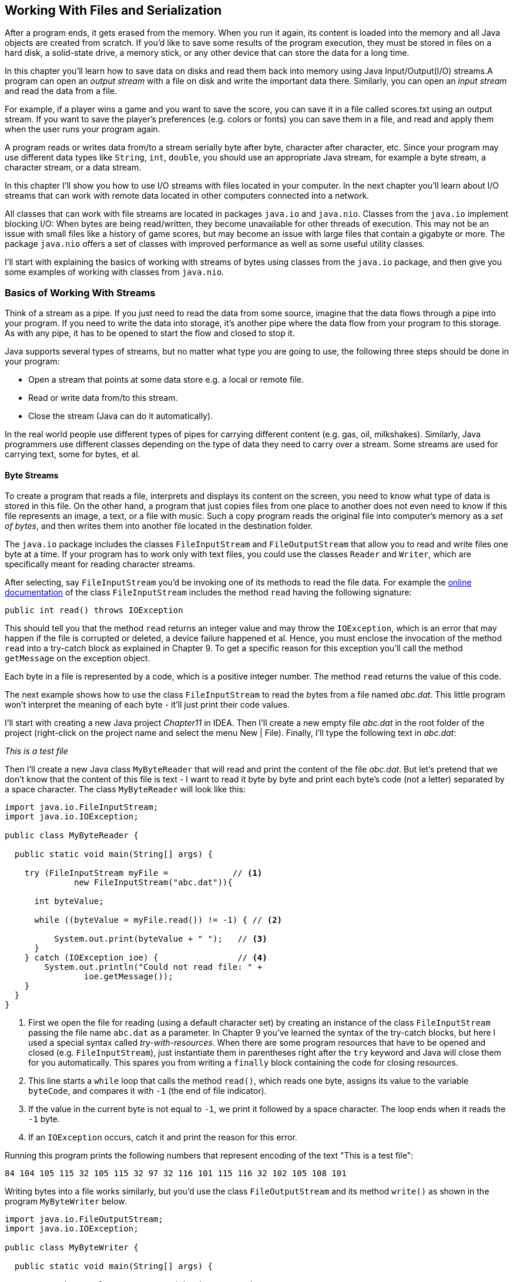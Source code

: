 :toc-placement!:
:imagesdir: .

== Working With Files and Serialization 

After a program ends, it gets erased from the memory. When you run it again, its content is loaded into the memory and all Java objects are created from scratch. If you’d like to save some results of the program execution, they must be stored in files on a hard disk, a solid-state drive, a memory stick, or any other device that can store the data for a long time.  

In this chapter you’ll learn how to save data on disks and read them back into memory using Java Input/Output(I/O) streams.A program can open an _output stream_ with a file on disk and write the important data there. Similarly, you can open an _input stream_ and read the data from a file. 

For example, if a player wins a game and  you want to save the score, you can save it in a file called scores.txt using an output stream. If you want to save the player's preferences (e.g. colors or fonts) you can save them in a file, and read and apply them when the user runs your program again.

A program reads or writes data from/to a stream serially byte after byte, character after character, etc.  Since your program may use different data types like `String`, `int`, `double`, you should use an appropriate Java stream, for example a byte stream, a character stream, or a data stream. 

In this chapter I'll show you how to use I/O streams with files located in your computer. In the next chapter you'll learn about I/O streams that can work with remote data located in other computers connected into a network. 

All classes that can work with file streams are located in packages  `java.io` and `java.nio`.  Classes from the `java.io`  
implement blocking I/O: When bytes are being read/written, they become unavailable for other threads of execution. This may not be an issue with small files like a history of game scores, but may become an issue with large files that contain a gigabyte or more. The package `java.nio` offers a set of classes with improved performance as well as some useful utility classes.

I'll start with explaining the basics of working with streams of bytes using classes from the `java.io` package, and then give you some examples of working with classes from `java.nio`.

=== Basics of Working With Streams

Think of a stream as a pipe. If you just need to read the data from some source, imagine that the data flows through a pipe into your program. If you need to write the data into storage, it's another pipe where the data flow from your program to this storage. As with any pipe, it has to be opened to start the flow and closed to stop it.

Java supports several types of streams, but no matter what type you are going to use, the following three steps should be done in your program:

• Open a stream that points at some data store e.g. a local or remote file.

• Read or write data from/to this stream. 

• Close the stream (Java can do it automatically).
 
In the real world people use different types of pipes for carrying different content (e.g. gas, oil, milkshakes). Similarly, Java programmers use different classes depending on the type of data they need to carry over a stream. Some streams are used for carrying text, some for bytes, et al. 

==== Byte Streams

To create a program that reads a file, interprets and displays its content on the screen, you need to know what type of data is stored in this file. On the other hand, a program that just copies files from one place to another does not even need to know if this file represents an image, a text, or a file with music. Such a copy program reads the original file into computer's memory as a _set of bytes_, and then writes them into another file located in the destination folder. 

The `java.io` package includes the classes `FileInputStream` and `FileOutputStream` that allow you to read and write files one byte at a time. If your program has to work only with text files, you could use the classes `Reader` and `Writer`, which are specifically meant for reading character streams. 

After selecting, say `FileInputStream` you'd be invoking one of its methods to read the file data. For example the http://docs.oracle.com/javase/8/docs/api/java/io/FileInputStream.html[online documentation] of the class `FileInputStream` includes the method `read` having the following signature:

[source, java]
----
public int read() throws IOException
----

This should tell you that the method `read` returns an integer value and may throw the `IOException`, which is an error that may happen if the file is corrupted or deleted, a device failure happened et al. Hence, you must enclose the invocation of the method `read` into a try-catch block as explained in Chapter 9. To get a specific reason for this exception you'll call the method `getMessage` on the exception object.

Each byte in a file is represented by a code, which is a positive integer number. The method `read` returns the value of this code.

The next example shows how to use the class `FileInputStream` to read the bytes from a file named _abc.dat_. This little program won't interpret the meaning of each byte - it'll just print their code values.

I'll start with creating a new Java project _Chapter11_ in IDEA. Then I'll create a new empty file _abc.dat_ in the root folder of the project (right-click on the project name and select the menu New | File). Finally, I'll type the following text in _abc.dat_:

_This is a test file_

Then I'll create a new Java class `MyByteReader` that will read and print the content of the file _abc.dat_. But let's pretend that we don't know that the content of this file is text - I want to read it byte by byte and print each byte's code (not a letter) separated by a space character. The class `MyByteReader` will look like this:

[source, java]
----
import java.io.FileInputStream;              
import java.io.IOException;

public class MyByteReader {

  public static void main(String[] args) {

    try (FileInputStream myFile =             // <1>
              new FileInputStream("abc.dat")){

      int byteValue;

      while ((byteValue = myFile.read()) != -1) { // <2>

          System.out.print(byteValue + " ");   // <3>
      }
    } catch (IOException ioe) {                // <4>
        System.out.println("Could not read file: " +
                ioe.getMessage());
    }
  }
}
----

<1> First we open the file for reading (using a default character set) by creating an instance of the class `FileInputStream` passing the file name `abc.dat` as a parameter. In Chapter 9 you've learned the syntax of the try-catch blocks, but here I used a special syntax called _try-with-resources_. When there are some program resources that have to be opened and closed (e.g. `FileInputStream`), just instantiate them in parentheses right after the `try` keyword and Java will close them for you automatically. This spares you from writing a `finally` block containing the code for closing resources.

<2> This line starts a `while` loop that calls the method `read()`, which reads one byte, assigns its value to the variable `byteCode`, and compares it with `-1` (the end of file indicator). 

<3> If the value in the current byte is not equal to `-1`, we print it followed by a space character. The loop ends when it reads the `-1` byte. 

<4> If an `IOException` occurs, catch it and print the reason for this error.

Running this program prints the following numbers that represent encoding of the text "This is a test file":

[source, java]
----
84 104 105 115 32 105 115 32 97 32 116 101 115 116 32 102 105 108 101 
----

Writing bytes into a file works similarly, but you'd use the class `FileOutputStream` and its method `write()` as shown in the program `MyByteWriter` below.

[source, java]
----
import java.io.FileOutputStream;
import java.io.IOException;

public class MyByteWriter {

  public static void main(String[] args) {

    // Some byte values represented by integer codes
    int someData[]= {56,230,123,43,11,37};   // <1>

    try (FileOutputStream myFile = new FileOutputStream("xyz.dat")){            // <2>

        int arrayLength = someData.length;

        for (int i = 0; i < arrayLength; i++){
            myFile.write(someData[i]);        // <3>
        }
    } catch (IOException ioe) {
        System.out.println("Could not write into the file: " + ioe.getMessage());     // <4>
    }
  }
}
----

<1> The program `MyByteWriter` populates an array `someData` with integer codes that may represent some characters

<2> Then the program opens the file _xyz.dat_. 

<3> Then it proceeds to writes each of the integers into the file.

<4> If an error occurs, we catch it and print the reason.

==== Bufferred Streams

The code examples in the Byte Streams section were reading or writing into a file one byte at a time. One invocation of `read` would read one byte, and one invocation of `write` would write one byte. In general, disk access is much slower than the processing performed in memory; that’s why it’s not a good idea to access the disk a thousand times to read a file of 1,000 bytes. To minimize the number of times the disk is accessed, Java provides buffers, which serve as reservoirs of data.

[[FIG11-1]]
image::images/fig_11_BufferedStream.png[]

The class `BufferedInputStream` works as a middleman between `FileInputStream` and the file itself. It reads a big chunk of bytes from a file into memory (a buffer) in one shot, and the `FileInputStream` object then reads single bytes from there, which are fast memory-to-memory operations. `BufferedOutputStream` works similarly with the class `FileOutputStream`.

The main idea here is to minimize disk access.
Buffered streams are not changing the type of the original streams — they just make reading more efficient. A program performs stream chaining (or stream piping) to connect streams, just as pipes are connected in plumbing. 

The next code listing shows a class `MyBufferedByteReader`, which is a slightly modified version of `MyByteReader`. I just attached "another fragment to the pipe" - the `BufferedInputStream` from the `java.io` package.

[source, java]
----
import java.io.BufferedInputStream;
import java.io.FileInputStream;
import java.io.IOException;

public class MyBufferedByteReader {

  public static void main(String[] args) {

    try (FileInputStream myFile = new 
                    FileInputStream("abc.dat");  // <1>
         BufferedInputStream buff = new 
         BufferedInputStream(myFile);){

        int byteValue;

        while ((byteValue = buff.read()) != -1) { // <2>

            System.out.print(byteValue + " ");
        }
    } catch (IOException e) {
        e.printStackTrace();
    }
  }
}
----
<1> Here we use the try-with-resources syntax again. This time we create an instance of `FileInputReader` and then an instance of `BufferedInputReader` providing the `FileInputReader` as an argument. This is how we connect to fragments of the pipe that uses the file _abc.dat_ as the source of data.

<2> Under the hood the `BufferedInputReader` reads  bytes from the disk in chunks into a memory buffer, and then the method `read` reads one byte at time from memory.

The program `MyBufferedByteReader` produces the same output as `MyByteReader`, but will work just a little bit faster.

=== Character Streams

Text in Java is represented as a set of `char` values, which are encoded based on the character sets capable to represent alphabet or other symbols used in a particular human language. As you can imagine, the text in English, Ukrainian, and Japanese should use different character encodings. The names of some of the standard character sets for English-speaking people are US-ASCII, UTF-8, and UTF-16. 

Each JVM has a default character set, which could be changed during the JVM startup. You can also find out what's the default character in your Java installation by invoking the method `defaultCharset` on the class `Charset`, and I'll show you how to do it in the section "Reading Text Files".

The Java classes `FileReader` and `FileWriter` from the package `java.io` were specifically created to work with text files, but they work only with default character encoding and don’t handle localization properly.
 
For efficiency, the reading can be piped with the `BufferedReader` or `BufferedWriter`, which read or write from/to the stream buffering characters. I'll show you examples of working with text files in the next section. 


=== Working With Files Using java.nio

The `java.nio` package contains classes that offer a simplified and more efficient way of working with files, and you'll see some useful examples here. But first I'd like to introduce the classes `Path` and `Paths` that will represent a file you're planning to work with. 

==== Using Classes Path and Paths

So far we worked with files located in the root directory of our IDEA project. But files are grouped in directories (folders), which in turn can include nested directories and files. More over, files are represented differently in Windows, Mac OS and Linux operational systems. For example, in Windows the pull path to a file may look like this:
_c:\mystuff\games\tictactoeScores.txt_

In Mac OS or Linux, disks are not named with letters like _c:_ or _d:_. For example, the path to user's files starts from the _Users_ directory. Besides a backslash is not used for a separator symbol there. A full path to a file _tictactoeScores.txt_ of the user _mary_ may look like this:

_/Users/mary/mystuff/games/tictactoeScores.txt_

So before even opening a file you can create an instance of the object `Path`, which doesn't open or read a file, but represents the location of the file on the disk. 

There is a special class `Paths` (yes, in plural) that includes a number of static methods, and in particular, can build the `Path` object for you. For example, you can invoke the method `get` passing the name of the file as the argument:

[source, java]
----
Path path = Paths.get("abc.dat");
----

Since we specified just the file name without a directory, the program will look for the file in the current directory, which in IDEA is the directory of your project (e.g. _Chapter11_). Outside of the IDE, the current directory is the one where the program was started from.

But if we were to create a directory _data_ at the root of our project and move the file _abc.dat_ there, then the _relative path_ to the file starting from the project root would look as `"data/abc.dat"` on Mac OS or `"data\\abc.dat"` on Windows. Two backslashes in a Java string correspond to one backslash in the Windows operational system.

But your IDEA project is also located in some directory on disk, e.g. _chapter11_, which is a subdirectory of _practicalJava_. The file can be represented by the _absolute path_, which may look like this:

_c:\practicalJava\chapter11\data\abc.dat_

or 

_/Users/mary/practicalJava/chapter11/data/abc.dat_


==== Using the Class Files

The class `Files` has several methods that will help you with file manipulations. It can create, delete, rename and copy files. There are methods to read and write files too.  

==== Reading a File

The simplest way to read a file is by calling the method `readAllBytes` on the class `Files`. The following line reads the file _abc.dat_ into an array of bytes:

[source, java]
----
byte[] myFileBytes = Files.readAllBytes(Paths.get("abc.dat");
----

If the file contains text, you can read the file into a `String` variable like this:

[source, java]
----
String myFileText = new String(Files.readAllBytes(Paths.get("abc.dat")));  
----

If you want to read a text file into a collection, where each element contains one line from the file use the method `readAllLines`.  

[source, java]
----
List<String> myFileLines = Files.readAllLines(Paths.get("abc.dat"));
----

Both `readAllBytes` and `readAllLines` do not use buffers, but for small files it is not important.  For more efficient reading you can ask the class `Files` to create a buffered stream. For example, the program `MyTextFileReader` uses the method `newBufferedReader` for more efficient reading. Here I used the same file _abc.dat_ located in the root directory of our IDEA project Chapter11.

[source, java]
----
package niosamples;

import java.io.BufferedReader;
import java.io.IOException;
import java.nio.charset.Charset;
import java.nio.charset.StandardCharsets;
import java.nio.file.Files;
import java.nio.file.Path;
import java.nio.file.Paths;

public class MyTextFileReader {

  public static void main(String[] args){

    Path path = Paths.get("abc.dat");     // <1>
    System.out.println("The absolute path is " + 
                         path.toAbsolutePath());

    try {
      if ( Files.exists(path)){         // <2>
          System.out.println("The file size is " + Files.size(path));
      }

      BufferedReader bufferedReader=    // <3>
               Files.newBufferedReader(path, StandardCharsets.UTF_8);

      String currentLine;

      while ((currentLine =             // <4>
             bufferedReader.readLine()) != null){

        System.out.println(currentLine);

      }
    } catch (IOException ioe) {
        System.out.println("Can't read file: " +
                             ioe.getMessage());
    }

    System.out.println(             // <5>
           "Your default character encoding is " + Charset.defaultCharset());
  }
}
---- 

<1> The program starts with creating a `Path` object from _abc.dat_ and printing its absolute path.

<2>  Then it checks if the file represented by the path exists and prints its size in bytes.

<3>  Here we're opening the buffered reader capable of reading text encoded with a character set `UTF-8`.

<4> Reading the text lines from the buffer. 

<5> Print the default character set being used for those who are interested.

When I ran the program `MyTextFileReader` it printed the following:

[source, java]
----
The absolute path is /Users/yfain11/IdeaProjects/jfk/Chapter11/abc.dat
The file size is 19
This is a test file
Your default character encoding is UTF-8
----

Now experiment to see if the `IOException` is thrown if the file is not found where it is expected to be. Just move the file _abc.dat_ into a different directory and re-run `MyTextFileReader`. Now the console output looks different:

[source, java]
----
Can't read file: abc.dat
Your default character encoding is UTF-8
----
This output was produced by the `catch` section from `MyTextFileReader` where the code invoked the `getMessage` method on the `IOException` object.  

==== Writing Into a File

Writing into a file is as reading one. Start with creating an instance of the `Path` object. If you want to write bytes, create a byte array, populate it with data and call the method `write` on the class `Files`. If you want to write some text into a file, just convert the text from a `String` into a byte array and then call the method `write`, for example:

[source, java]
----
Path path = Paths.get("data/scores.txt");

Files.write(path, myScore.getBytes(),
                    StandardOpenOption.APPEND);
----

When your program opens a file for writing, you need to consider different options. For example, you may want to append text to an existing file, hence the above code snippet passes the argument  `StandardOpenOption.APPEND` to method `write`. If you want to create a file from scratch every time you run the program, use the option `StandardOpenOption.CREATE`.

The following program `MyTextFileWriter` writes the text into a file `scores.txt` in the directory `data`.

[source, java]
----
package niosamples;

import java.io.IOException;
import java.nio.file.Files;
import java.nio.file.Path;
import java.nio.file.Paths;
import java.nio.file.StandardOpenOption;
import java.time.LocalDateTime;

public class MyTextFileWriter {

  public static void main(String[] args){

    System.out.println("The current directory is "+
         System.getProperty("user.dir"));   // <1>

    String myScore =                        // <2>
                "My game score is 28000 " + 
                     LocalDateTime.now() + "\n";

    Path path = Paths.get("data/scores.txt"); // <3>

    try {

        if ( Files.exists(path)){            // <4>
            Files.write(path, myScore.getBytes(),
                      StandardOpenOption.APPEND);
        } else {
            Files.write(path, myScore.getBytes(),
                      StandardOpenOption.CREATE);
        }

        System.out.println("The game score was saved at " + path.toAbsolutePath());
    } catch (IOException ioe) {
        System.out.println("Can't write file: " 
                             + ioe.getMessage());
    }
  }
}
----

<1> For illustration purposes I want the program to print its current directory, which is stored in a special Java variable `user.dir`.

<2> Then I populate a string with the content "My game score is 28000" and concatenate the current date and time followed by `\n`, which is the end of line marker.

<3> Creating a `Path` object pointing at the file `score.txt`.

<4> Check if the file `score.txt` already exists, append the new content to it. If the file doesn't exists – create it and write the content there.

The program `MyTextFileWriter` printed the following on my console:

[source, java]
----
The current directory is /Users/yfain11/IdeaProjects/jfk/Chapter11
The game score was saved at /Users/yfain11/IdeaProjects/jfk/Chapter11/data/scores.txt
----

After running `MyTextFileWriter` twice I opened the file _scores.txt_. Here's what I found there:

[source, java]
---- 
My game score is 28000 2015-01-11T09:07:49.352
My game score is 28000 2015-01-11T09:10:11.049
----

Each time the program saved the same score of 28000
attaching the system date and time. Of course, you could calculate and write the real score of a game. This is a simple way of printing the local date and time. The time portion goes after the letter "T" and shows hours, minutes, seconds, and nanoseconds. In the Java package `java.time` you can find multiple classes and methods providing formatting date and time for pretty printing. Go through Oracle's tutorial on working with http://docs.oracle.com/javase/tutorial/datetime/TOC.html[Date and Time API] if you're interested. 

For writing small files like _scores.txt_ you don't need to use buffered streams. For large files though, use BufferedWriter, for example:

[source, java]
----
String myScore = "My game score is 28000 " + 
                    LocalDateTime.now() + "\n";
BufferedWrited writer = Files.newBufferedWriter(path, StandardOpenOption.APPEND);

writer.write(myScore)
----

The class `MyTextFileBufferedFileWriter` shows how to write the game score using `BufferedWriter`.

[source, java]
----
package niosamples;

import java.io.BufferedWriter;
import java.io.IOException;
import java.nio.charset.StandardCharsets;
import java.nio.file.Files;
import java.nio.file.Path;
import java.nio.file.Paths;
import java.nio.file.StandardOpenOption;
import java.time.LocalDateTime;

public class MyTextFileBufferedFileWriter {

  public static void main(String[] args) {

    String myScore = "My game score is 28000 " + LocalDateTime.now() + "\n";

    Path path = Paths.get("data/scores.txt");

    try (BufferedWriter writer = 
                    getBufferedWriter(path)) {
        
        writer.write(myScore);

        System.out.println("The game score was saved at " + path.toAbsolutePath());
    } catch (IOException ioe) {
        System.out.println("Can't write file: " + 
                                  ioe.getMessage());
    }
  }

  // The factory of BufferedWriter objects
  private static BufferedWriter getBufferedWriter(Path path) throws IOException{

      if (Files.exists(path)) {
          return Files.newBufferedWriter(path,
                        StandardOpenOption.APPEND);
      } else {
          return Files.newBufferedWriter(path,
                         StandardOpenOption.CREATE);
      }
  }
}
----

In this class I've moved the code that checks if the file exists into a separate method `getBufferedWriter`. I did it to illustrate so-called _factory design pattern_. A factory can build different objects, right?  The method `getBufferedWriter` also builds different instances of a `BufferedReader` depending on the existence of the file referred by `path`. In programmers jargon, the methods that create and return different object instances, based on some parameter, are called factories.    

If you run the program `MyTextFileBufferedFileWriter` it'll produce the same results as `MyTextFileFileWriter`. If you use these programs for writing short text, you won't notice the difference in speed of execution. But when you need to write large amounts of information  `MyTextFileBufferedFileWriter` will work faster.

=== Command-Line Arguments

So far all of the code examples had the file names stored right in the code, or as  programmers say, _hard-coded_ in the program. This means that to create a program that reads a file with a different name you’d have to modify the code and recompile the program, which is not nice. You should create universal programs that can take parameters (e.g.the name of the file) from a command line during the program launch.
 
In the first lesson of this book you've been running the program HelloWorld from a command window:

[source, java]
----
java HelloWorld
----

But you're allowed to add command-line arguments right after the name of the program, for example,

[source, java]
----
java HelloWorld Mary Smith
----

In this case, the program `HelloWorld` would get two command line parameters: Mary and Smith. If you remember, we always write the method main with a `String` array as an argument:

[source, java]
----
public static void main(String[] args) {}
----

The JVM passes the `String` array to the main method, and if you start a program without any command line arguments, this array remains empty. Otherwise, this array will have exactly as many elements as the number of command-line arguments  passed to the program. 

Let’s see  how we can use these command line arguments in a very simple class that will just print them:

[source, java]
----
public class PrintArguments {

  public static void main(String[] args) {

      // How many arguments we've got?
      int numberOfArgs = args.length;

      for (int i=0; i<numberOfArgs; i++){
          System.out.println("I've got " + args[i]);
      }
  }
}
----
This program loops through the array `args` and prints the arguments received from the command line, if any. Run this program from the Command (or Terminal) Window as follows:

[source, java]
----
java PrintArguments Mary Smith 123.5
----

The program will print the following:

[source, java]
----
I've got Mary
I've got Smith
I've got 123.5
---- 

The JVM placed `Mary` into the array element `args[0]`, `Smith` into `args[1]`, and `123.5` into `args[2]`.

Command-line arguments are always being passed to a program as strings. It’s the responsibility of a program to convert the data to the appropriate data type, for example: 

[source, java]
----
int myScore = Integer.parseInt(args[2]);
----

It’s always a good idea to check if the command line contains the correct number of arguments. Check this right in the beginning of the method `main`. If the program doesn’t receive expected arguments, it should print a brief message about it and immediately stop by using a special method `exit` of the class `System`:
 
[source, java]
----
public static void main(String[] args) {
 if (args.length != 3){
  System.out.println(
             "Please provide arguments, for example:"); 
  System.out.println("java PrintArguments Mary Smith 123");

  // Exit the program  
  System.exit(0);
 }
}
---- 

You can test your programs that take command-line arguments without leaving IntelliJ IDEA. Just open the menu Run, select Edit Configurations and enter the values in the field Program arguments as shown below:

[[FIG11-2]]
image::images/fig_11_commandline.png[]
 
Now let's write a program to copy files. To make this program working with any files, the names of the original and destination files have to be passed to this program as command-line arguments.

[source, java]
----
import java.io.IOException;
import java.nio.file.Files;
import java.nio.file.Path;
import java.nio.file.Paths;

public class FileCopy {

  public static void main(String[] args) {
    if (args.length != 2) {
       System.out.println(
               "Please provide source and destination file names, for example:");
        System.out.println("java FileCopy abc.dat copyOfabc.dat");

        // Exit the program
       System.exit(0);
   }
    Path sourcePath = Paths.get(args[0]);
   Path destinationPath = Paths.get(args[1]);
    try {
       Files.copy(sourcePath, destinationPath);
       System.out.println("The file " + args[0] + " is copied to " + args[1]);

    } catch (IOException ioe) {
       System.out.println("Can't copy file: " +
                               ioe.getMessage());
    }
  }
}
----

The file copy is done by calling the method `copy` on the class `Files`. This program will work fine as long as the destination file doesn't exist. You can check for the file's existence in the program by using the method `exists` of the class `Files` as it was done in the class `MyTextFileReader` earlier.

=== Serialization: Turning an Object Into Bytes

Imagine a building that, with a push of a button, can be turned into a pile of construction materials. Load all these materials on the truck and drive to a different city. On arrival push another button, and the building is magically re-created in its original form. This is what Java serialization is about, but instead of a building we'll use a Java object. By “clicking the serialize button” JVM turns an instance of an object into a pile of bytes, and “clicking the deserialize button” re-creates the object.

Why would you need such functionality? Say you are working on a board game and want to be able to save the current state of the game so the player can continue playing it tomorrow even if the computer will need to be rebooted. The program needs to save the state of the game in a file, and when the player launches the game again, the program should load the saved state and recreate the situation on the board. Creating a Java class with fields like player name, level, score, and lives can be a good way to represent a state of the game. 

[source, java]
----
class GameState {
   String playerName;
   int level;
   int score;
   int remainingLives; 

   // other fields go here
}
----

When the user selects the menu option _Save Game State_, the program has to create an instance of the object `GameState`, assign the values to its fields and save these values in a file. But which format to save these values in? Create a `String` variable, and concatenate all these values into it separating the values with commas? It's a lot of work. Also, you'd need to remember the order of these concatenated values so that when you need to read them you know which fields of the object `GameState` to assign them to.

Luckily, Java greatly simplifies this process. You can create an instance of the Java object, populate it with the values, and then _serialize_ this instance into a bunch of bytes in a special format that remembers the structure of the class `GameState`. Accordingly, when you need to re-create the instance of the `GameState` for these bytes, you can _deserialize_ the object in one shot with all its fields' values.

A Java object can be serialized if it implements `Serializabe` interface. It's a very simple interface to implement, as it doesn't declare any abstract methods. Just add `implements Serializable` to the class declaration to make a class serializable. The following class `GameState` will represent the state of the game.

[source, java]
----
import java.io.Serializable;

public class GameState implements Serializable {

    String playerName;                      // <1>
    int level;
    int score;
    int remainingLives;

  GameState(String playerName, int Level,   // <2>
                   int score, int remainingLives){

    this.playerName = playerName;
    this.level=level;
    this.score=score;
    this.remainingLives = remainingLives;
  }

  public String toString(){                 // <3>

    return "PlayerName: " + playerName + ", level:" + level + ", score: " + score + 
    ", remainingLives: " + remainingLives;
  }
}
----

<1> The `GameState` class has four fields that describe the current state of the game.

<2> The class constructor populates these fields with the values passed as arguments.

<3> We override the method `toString` to be able to print the content of the fields. The method `toString` is declared in the class `Object` - the ancestor of all Java classes. For example, if you write `System.out.println(myObject)`, Java finds and invokes the `toString`method on the object `myObject`. You'll see this in action in the class `GameStateManager` below.  
 
Java objects are serialized into an I/O stream of type `ObjectOutputStream`. You'll need to create an instance of `OutputStream`, pipe it with `ObjectOutputStream`, and invoke a method `writeObject`.

To deserialize (to read back) a Java object you need to create an instance of `InputStream`,  pipe it with `ObjectInputStream`, and invoke a method `readObject`.  

Let's create a class `GameStateManager` that will perform the following actions:

* Create an instance of the class `GameState` and populate its fields with some data.
* Serialize this instance of `GameState` into the file named `gamestate.ser`.
* Deserialize the instance of `GameState` from the file 
`gamestate.ser` into a new object.


[source, java]
----
import java.io.IOException;
import java.io.ObjectInputStream;
import java.io.ObjectOutputStream;
import java.nio.file.Files;
import java.nio.file.Path;
import java.nio.file.Paths;
import java.nio.file.StandardOpenOption;

public class GameStateManager {

  public static void main(String[] args) {

    // Create and populate the GameState object
    GameState gameState = 
              new GameState("Mary", 45,28000,3); // <1>

    // The file for serialization/deserialization
    Path path = Paths.get("gamestate.ser");      // <2>

    saveGameState(path, gameState);              // <3>
    System.out.println("The GameStateObject is serialized");

    GameState deserializedGameState =            // <4>
                               loadGameState(path);
    System.out.println("Deserialized game state; " +
                             deserializedGameState);
  }

   // Serialize the gameState into a file
  private static void saveGameState(Path path,    // <5>
                               GameState gameState) {

    try (ObjectOutputStream whereToWrite =        // <6>
          new ObjectOutputStream(Files.newOutputStream(
                    path, StandardOpenOption.CREATE))){

        whereToWrite.writeObject(gameState);      // <7>

    } catch (IOException ioe) {
           System.out.println("Can't serialize file: " + ioe.getMessage());
    }
  }

  // Deserialize the GameState from a file
  private static GameState loadGameState(Path path){

      GameState loadedGameState = null;

      try (ObjectInputStream whereToReadFrom =    // <8>
                   new ObjectInputStream(Files.newInputStream(path))){
          
          loadedGameState= (GameState) whereToReadFrom.readObject();      // <9>

      } catch (ClassNotFoundException cnfe) {
          System.out.println("Can't find the declaration of GameState: " + cnfe.getMessage());
      }  catch (IOException ioe) {
          System.out.println("Can't deserialize file: " + ioe.getMessage());
      }

      return loadedGameState;
  }
}
----

<1> The program starts with creating and populating the game state object. In this example I used hard-coded values, but in a real game they should be taken from the variables that reflect the actual game status.

<2> The serialized file's name is `gamestate.ser` and it'll be represented by the `Path` object.

<3> Then we call the method `saveGameState` that will serialize the object `GameState` into a file.

<4> After serialization is complete, we deserialize it back into another instance of the game state object. The variable `deserializedGameState` points at this new instance. 

<5> The method `saveGameState` is responsible for serializing the object. It takes two parameters - the path to the file and the reference to the object that has to be serialized. 

<6> Now we're opening the file's `OutputStream` and pipe it up with the `ObjectOutputStream`.

<7>  It takes just one line of code to serialize the `GameState` object into the file using the method `write`.

<8> The method `loadGameState` deserializes the object from a file, and we're opening the `InputStream` and pipe it up with the `ObjectInputStream`.The data from the file will be read in the same format and order as it was written. So if you change the declaration of the class `GameState` between serialization and deserialization, Java will throw `InvalidClassException`.  

<9> It takes just one line of code to deserialize the file into a `GameState` object using the method `read`. In this example the same program serializes and deserializes the game state, but this may not be the case. You can send the serialized object to another computer on the network, and another program may deserialize the `GameState`. Hence it's important that the declaration of the `GameState` is available on both computers. The exception `ClassNotFoundException` will be thrown if the declaration of the class `GameState` is not available. 

Run the program `GameStateManager`, and you'll see that it creates a new file `gamestate.ser`. Open this file in a text editor, and you'll see some gibberish. Java serializes objects in its internal format, which is not meant to be read by people. The console output will look like this:

[source, java]
----
The GameStateObject is serialized
Deserialized the game state
Deserialized game state object; PlayerName: Mary, level:0, score: 28000, remainingLives: 3
----

If you place the breakpoint right after the invokation of the `loadGameState` method, you'll be able to see two different instances of the `GameState` object as shown below:

[[FIG11-3]]
image::images/fig_11_debug_serialize.png[]

Note how IDEA conveniently shows the values of the variables not only in the debugger's view at the bottom but in the source code of the program in grayed out font.

=== Project: Saving the Game Scores

In this project you'll write a program that can keep the history of the game scores in a file by using Java serialization. This program should be able to deserialize and sort the saved scores showing the highest scores on top.

To complete this project you need to understand how to compare objects. While comparing two numbers is easy, Java objects may include multiple fields and you need to decide which fields of the object should be compared to place objects in a certain order. In this assignment you'll be ordering objects `Score` so the objects with larger value of the field `score` should come first. In other words, you'll need to sort the objects `Score` in the descending order of the field `score`.  

1. Create a serializable class `Score` to represent a game score.
+
[source, java]
----
import java.io.Serializable;
import java.time.LocalDateTime;

class Score implements Serializable {
    String name;
    int score;
    LocalDateTime dateTime;

    Score(String name, int score, LocalDateTime dateTime){
        this.name=name;
        this.score=score;
        this.dateTime=dateTime;
    }

    public String toString(){
        return name + " scored " + score + " on " + dateTime;
    }
}
----

2. Create a class `ScoreManager` with the method `main`. Inside `main` declare and instantiate a collection of scores: `List<Score> scores`. Create the `Path` object to point at the file `scores.ser`.
+
[source, java]
----
List<Score> scores = new ArrayList<>();

Path path = Paths.get("scores.ser");
----
+
The class `ArrayList` is one of the Java collections that implements the `List` interface, so declaring this variable of type `List` is valid. 
3. Add the methods `saveScores` and `loadScores` to the class `ScoreManager`:
+
[source, java]
----
private static void saveScores(Path path, List<Score> gameScores) {}

private static List<Score> loadScores(Path path){}
----
+
4. Write the code in the method `saveScore` to serialize the collection `scores` into a file `scores.ser`. Use the code from the class `GameStateManager` as an example, but this time you'll need to serialize not one object instance, but a collection of objects, for example:
+
[source, java]
----
try (ObjectOutputStream whereToWrite = new ObjectOutputStream(
  Files.newOutputStream(path, StandardOpenOption.CREATE))){

    whereToWrite.writeObject(gameScores);

} catch (IOException ioe) {
    System.out.println("Can't serialize scores: " + ioe.getMessage());
}
----
+
5. Write the code in the method `loadScores` to deserialize the data from the file `scores.ser`
:
+
[source, java]
----
List<Score> loadedScores= null;

try (ObjectInputStream whereToReadFrom =
    new ObjectInputStream(Files.newInputStream(path))){

    loadedScores= 
         (List<Score>) whereToReadFrom.readObject();

} catch (ClassNotFoundException cnfe) {
    System.out.println("Can't find the declaration of Score: " + cnfe.getMessage());
}  catch (IOException ioe) {
    System.out.println("Can't deserialize file: " + ioe.getMessage());
}

return loadedScores;
----
+
6. Starting from this step all coding should be done in the `main` method of `ScoreManager`. If the file _scores.ser_ already exists, load the collection of score. If _scores.ser_ doesn't exist, create a new collection.
+
[source, java]
----
if (Files.exists(path)) {
    scores = loadScores(path);

} else {
    scores = new ArrayList<>();
}
----
+
7. Create an instance of the `Score` class, populate its fields `name`, `score`, and `dateTime`. Assign a random number generated by the class `java.util.Random` to the `score` field. Assign the current date and time to the field `dateTime` Use the method `nextInt` to generate a number between 0 and 50000. Add the hew score to the `scores` collection. 
+
[source, java]
----
Random numberGenerator = new Random();

Score myScore = new Score("Mary", numberGenerator.nextInt(50000), LocalDateTime.now());

scores.add(myScore);
----
+
8. Print all the scores and invoke the method `saveScore` to serialize all `scores` into the file.
+
[source, java]
----
System.out.println("All scores:");
scores.forEach(s -> System.out.println(s));

saveScores(path, scores);
----
+
9. Sort and print the collection to show the highest score on top. Use the class `Comarator` to specify that sorting should be done by the field `score`. For sorting in the descendant order invoke the method `reverseOrder`. Use the Stream API.
+
[source, java]
----
System.out.println("Sorted scores (highest on top):");
Comparator<Score> byScoreDescending =
        Collections.reverseOrder(Comparator.comparing(s -> s.score));

scores.stream()
        .sorted(byScoreDescending)
        .forEach(s -> System.out.println(s));
----
+
10. Run the program `ScoreManager` and observe that all scores are printed in descending order.